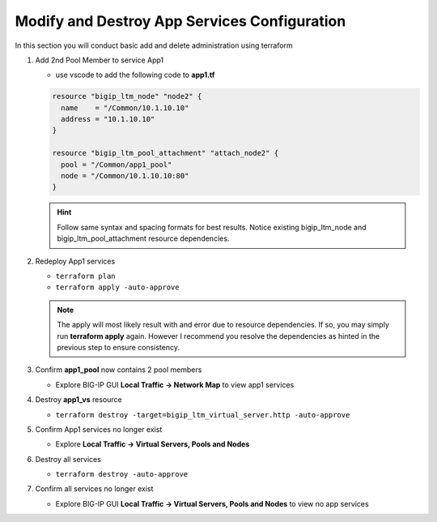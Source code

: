 Modify and Destroy App Services Configuration
#############################################

In this section you will conduct basic add and delete administration using terraform

#. Add 2nd Pool Member to service App1

   - use vscode to add the following code to **app1.tf**

   .. code:: json

      resource "bigip_ltm_node" "node2" {
        name    = "/Common/10.1.10.10"
        address = "10.1.10.10"
      }

      resource "bigip_ltm_pool_attachment" "attach_node2" {
        pool = "/Common/app1_pool"
        node = "/Common/10.1.10.10:80"
      }

   .. HINT:: 
      Follow same syntax and spacing formats for best results.  Notice existing bigip_ltm_node and bigip_ltm_pool_attachment resource dependencies.

#. Redeploy App1 services

   - ``terraform plan``
   - ``terraform apply -auto-approve``

   .. image:: /_static/t1apply.png
       :height: 300px

   .. NOTE:: 
      The apply will most likely result with and error due to resource dependencies.  If so, you may simply run **terraform apply** again. However I recommend you resolve the dependencies as hinted in the previous step to ensure consistency.

#. Confirm **app1_pool** now contains 2 pool members

   - Explore BIG-IP GUI **Local Traffic -> Network Map** to view app1 services

   .. image:: /_static/app1w2pool.png
       :height: 300px

#. Destroy **app1_vs** resource

   - ``terraform destroy -target=bigip_ltm_virtual_server.http -auto-approve``

   .. image:: /_static/vsdestroy.png
       :height: 300px

#. Confirm App1 services no longer exist

   - Explore **Local Traffic -> Virtual Servers, Pools and Nodes**

   .. image:: /_static/vs.png
       :height: 150px

   .. image:: /_static/pool.png
       :height: 160px

   .. image:: /_static/node.png
       :height: 150px

#. Destroy all services

   - ``terraform destroy -auto-approve``

   .. image:: /_static/destroy.png
       :height: 300px

#. Confirm all services no longer exist

   - Explore BIG-IP GUI **Local Traffic -> Virtual Servers, Pools and Nodes** to view no app services